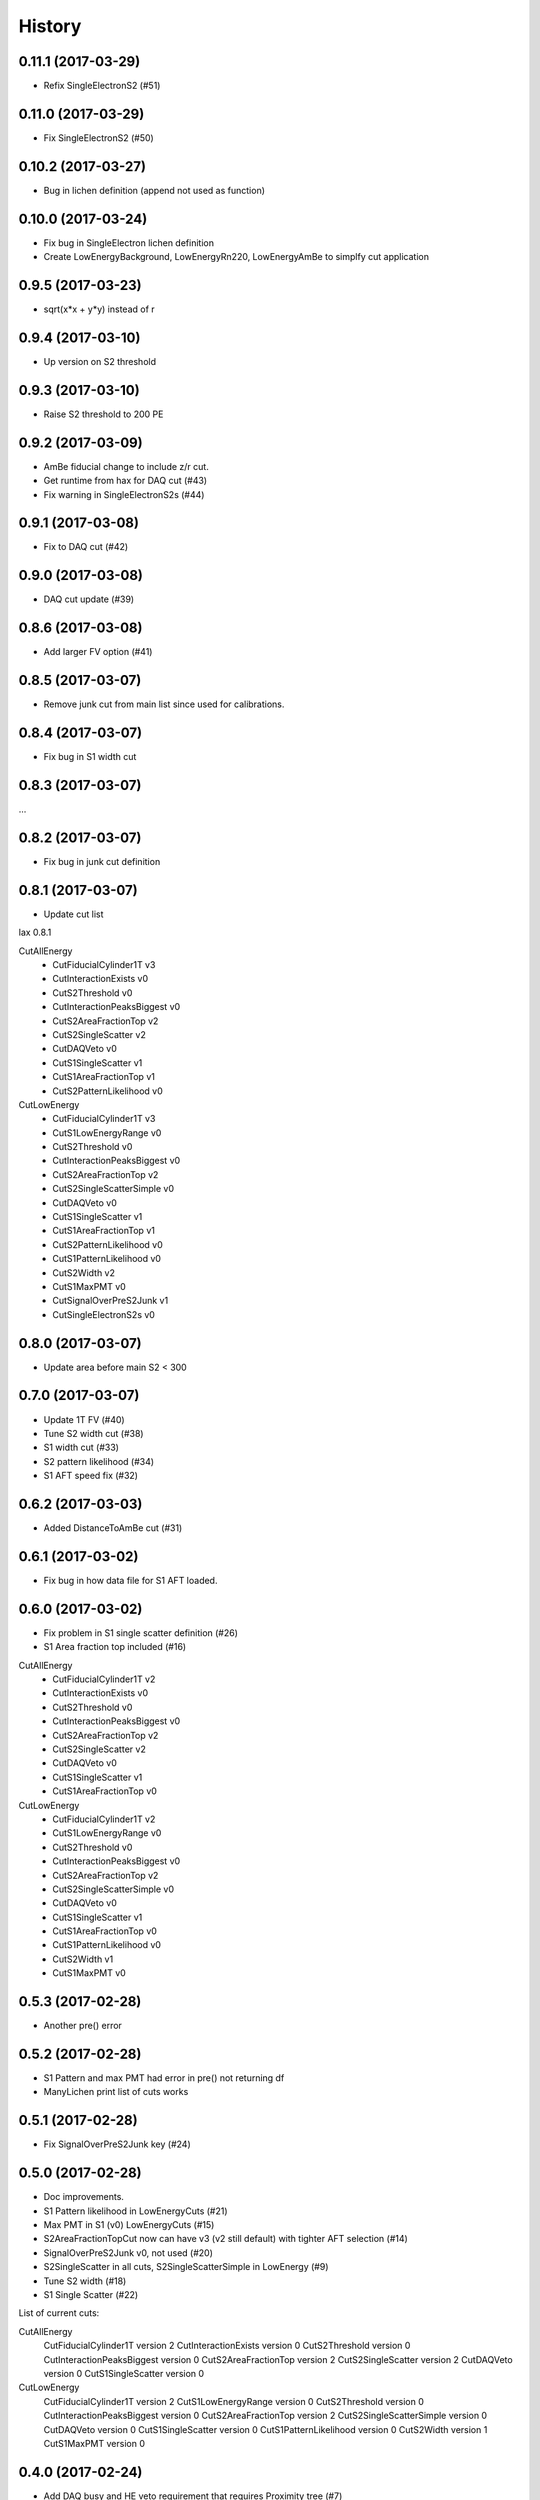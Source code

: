 =======
History
=======

0.11.1 (2017-03-29)
------------------

* Refix SingleElectronS2 (#51)

0.11.0 (2017-03-29)
------------------

* Fix SingleElectronS2 (#50)

0.10.2 (2017-03-27)
------------------

* Bug in lichen definition (append not used as function)

0.10.0 (2017-03-24)
------------------

* Fix bug in SingleElectron lichen definition
* Create LowEnergyBackground, LowEnergyRn220, LowEnergyAmBe to simplfy cut application

0.9.5 (2017-03-23)
------------------

* sqrt(x*x + y*y) instead of r

0.9.4 (2017-03-10)
------------------

* Up version on S2 threshold

0.9.3 (2017-03-10)
------------------

* Raise S2 threshold to 200 PE

0.9.2 (2017-03-09)
------------------

* AmBe fiducial change to include z/r cut.
* Get runtime from hax for DAQ cut (#43)
* Fix warning in SingleElectronS2s (#44)

0.9.1 (2017-03-08)
------------------

* Fix to DAQ cut (#42)

0.9.0 (2017-03-08)
------------------

* DAQ cut update (#39)

0.8.6 (2017-03-08)
------------------

* Add larger FV option (#41)

0.8.5 (2017-03-07)
------------------

* Remove junk cut from main list since used for calibrations.

0.8.4 (2017-03-07)
------------------

* Fix bug in S1 width cut

0.8.3 (2017-03-07)
------------------

...

0.8.2 (2017-03-07)
------------------

* Fix bug in junk cut definition

0.8.1 (2017-03-07)
------------------

* Update cut list

lax 0.8.1

CutAllEnergy
  * CutFiducialCylinder1T v3
  * CutInteractionExists v0
  * CutS2Threshold v0
  * CutInteractionPeaksBiggest v0
  * CutS2AreaFractionTop v2
  * CutS2SingleScatter v2
  * CutDAQVeto v0
  * CutS1SingleScatter v1
  * CutS1AreaFractionTop v1
  * CutS2PatternLikelihood v0
CutLowEnergy
  * CutFiducialCylinder1T v3
  * CutS1LowEnergyRange v0
  * CutS2Threshold v0
  * CutInteractionPeaksBiggest v0
  * CutS2AreaFractionTop v2
  * CutS2SingleScatterSimple v0
  * CutDAQVeto v0
  * CutS1SingleScatter v1
  * CutS1AreaFractionTop v1
  * CutS2PatternLikelihood v0
  * CutS1PatternLikelihood v0
  * CutS2Width v2
  * CutS1MaxPMT v0
  * CutSignalOverPreS2Junk v1
  * CutSingleElectronS2s v0

0.8.0 (2017-03-07)
------------------

* Update area before main S2 < 300

0.7.0 (2017-03-07)
------------------

* Update 1T FV (#40)
* Tune S2 width cut (#38)
* S1 width cut (#33)
* S2 pattern likelihood (#34)
* S1 AFT speed fix (#32)

0.6.2 (2017-03-03)
------------------

* Added DistanceToAmBe cut (#31)

0.6.1 (2017-03-02)
------------------

* Fix bug in how data file for S1 AFT loaded.

0.6.0 (2017-03-02)
------------------

* Fix problem in S1 single scatter definition (#26)
* S1 Area fraction top included (#16)

CutAllEnergy
  * CutFiducialCylinder1T v2
  * CutInteractionExists v0
  * CutS2Threshold v0
  * CutInteractionPeaksBiggest v0
  * CutS2AreaFractionTop v2
  * CutS2SingleScatter v2
  * CutDAQVeto v0
  * CutS1SingleScatter v1
  * CutS1AreaFractionTop v0
CutLowEnergy
  * CutFiducialCylinder1T v2
  * CutS1LowEnergyRange v0
  * CutS2Threshold v0
  * CutInteractionPeaksBiggest v0
  * CutS2AreaFractionTop v2
  * CutS2SingleScatterSimple v0
  * CutDAQVeto v0
  * CutS1SingleScatter v1
  * CutS1AreaFractionTop v0
  * CutS1PatternLikelihood v0
  * CutS2Width v1
  * CutS1MaxPMT v0

0.5.3 (2017-02-28)
------------------

* Another pre() error

0.5.2 (2017-02-28)
------------------

* S1 Pattern and max PMT had error in pre() not returning df
* ManyLichen print list of cuts works

0.5.1 (2017-02-28)
------------------

* Fix SignalOverPreS2Junk key (#24)

0.5.0 (2017-02-28)
------------------

* Doc improvements.
* S1 Pattern likelihood in LowEnergyCuts (#21)
* Max PMT in S1 (v0) LowEnergyCuts (#15)
* S2AreaFractionTopCut now can have v3 (v2 still default) with tighter AFT selection (#14)
* SignalOverPreS2Junk v0, not used (#20)
* S2SingleScatter in all cuts, S2SingleScatterSimple in LowEnergy (#9)
* Tune S2 width (#18)
* S1 Single Scatter (#22)

List of current cuts:

CutAllEnergy
	CutFiducialCylinder1T version 2
	CutInteractionExists version 0
	CutS2Threshold version 0
	CutInteractionPeaksBiggest version 0
	CutS2AreaFractionTop version 2
	CutS2SingleScatter version 2
	CutDAQVeto version 0
	CutS1SingleScatter version 0
CutLowEnergy
	CutFiducialCylinder1T version 2
	CutS1LowEnergyRange version 0
	CutS2Threshold version 0
	CutInteractionPeaksBiggest version 0
	CutS2AreaFractionTop version 2
	CutS2SingleScatterSimple version 0
	CutDAQVeto version 0
	CutS1SingleScatter version 0
	CutS1PatternLikelihood version 0
	CutS2Width version 1
	CutS1MaxPMT version 0


0.4.0 (2017-02-24)
------------------

* Add DAQ busy and HE veto requirement that requires Proximity tree (#7)

0.3.0 (2017-02-21)
------------------

* Update s2_area_fraction_top cut (#5)
* Improve docs (#4)
* Plotting arbitrary axes

0.2.2 (2017-02-21)
------------------

* Tweaks

0.2.1 (2017-02-21)
------------------

* Remove signal noise cut since doesn't work

0.2.0 (2017-02-21)
------------------

* Bug where all cuts not applied properly

0.1.6 (2017-02-20)
------------------

* Add signal noise

0.1.5 (2017-02-20)
------------------

* Fix fiducial volume

0.1.4 (2017-02-20)
------------------

* Reorder cuts again

0.1.3 (2017-02-20)
------------------

* Update requirements

0.1.2 (2017-02-20)
------------------

* Reorder cuts and save some intermediates ('r')

0.1.1 (2017-02-20)
------------------

* Cut versioning

0.1.0 (2017-02-19)
------------------

* First release on PyPI.
* Initial cuts for SR0.
